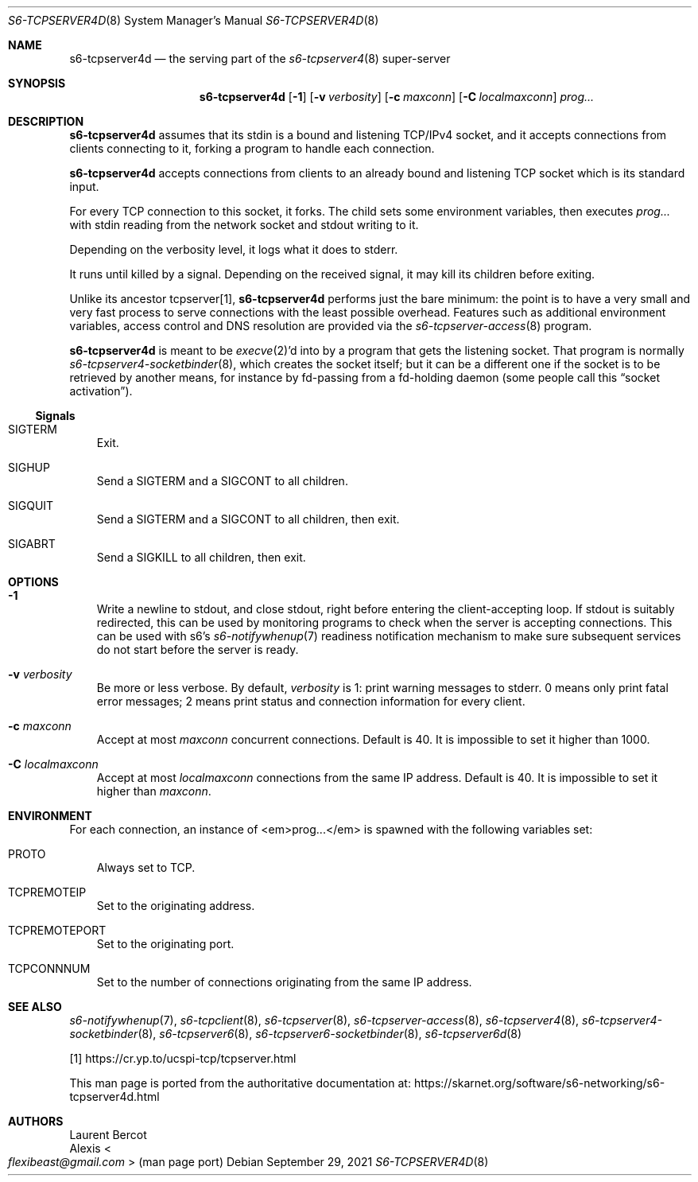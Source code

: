 .Dd September 29, 2021
.Dt S6-TCPSERVER4D 8
.Os
.Sh NAME
.Nm s6-tcpserver4d
.Nd the serving part of the
.Xr s6-tcpserver4 8
super-server
.Sh SYNOPSIS
.Nm
.Op Fl 1
.Op Fl v Ar verbosity
.Op Fl c Ar maxconn
.Op Fl C Ar localmaxconn
.Ar prog...
.Sh DESCRIPTION
.Nm
assumes that its stdin is a bound and listening TCP/IPv4 socket, and
it accepts connections from clients connecting to it, forking a
program to handle each connection.
.Pp
.Nm
accepts connections from clients to an already bound and listening TCP
socket which is its standard input.
.Pp
For every TCP connection to this socket, it forks.
The child sets some environment variables, then executes
.Ar prog...
with stdin reading from the network socket and stdout writing to it.
.Pp
Depending on the verbosity level, it logs what it does to stderr.
.Pp
It runs until killed by a signal.
Depending on the received signal, it may kill its children before
exiting.
.Pp
Unlike its ancestor tcpserver[1],
.Nm
performs just the bare minimum: the point is to have a very small and
very fast process to serve connections with the least possible
overhead.
Features such as additional environment variables, access control and
DNS resolution are provided via the
.Xr s6-tcpserver-access 8
program.
.Pp
.Nm
is meant to be
.Xr execve 2 Ap
d into by a program that gets the listening socket.
That program is normally
.Xr s6-tcpserver4-socketbinder 8 ,
which creates the socket itself; but it can be a different one if the
socket is to be retrieved by another means, for instance by fd-passing
from a fd-holding daemon (some people call this
.Dq socket activation Ns
).
.Ss Signals
.Bl -tag -width x
.It Dv SIGTERM
Exit.
.It Dv SIGHUP
Send a
.Dv SIGTERM
and a
.Dv SIGCONT
to all children.
.It Dv SIGQUIT
Send a
.Dv SIGTERM
and a
.Dv SIGCONT
to all children, then exit.
.It Dv SIGABRT
Send a
.Dv SIGKILL
to all children, then exit.
.El
.Sh OPTIONS
.Bl -tag -width x
.It Fl 1
Write a newline to stdout, and close stdout, right before entering the
client-accepting loop.
If stdout is suitably redirected, this can be used by monitoring
programs to check when the server is accepting connections.
This can be used with s6's
.Xr s6-notifywhenup 7
readiness notification mechanism to make sure subsequent services do
not start before the server is ready.
.It Fl v Ar verbosity
Be more or less verbose.
By default,
.Ar verbosity
is 1: print warning messages to stderr.
0 means only print fatal error messages; 2 means print status and
connection information for every client.
.It Fl c Ar maxconn
Accept at most
.Ar maxconn
concurrent connections.
Default is 40.
It is impossible to set it higher than 1000.
.It Fl C Ar localmaxconn
Accept at most
.Ar localmaxconn
connections from the same IP address.
Default is 40.
It is impossible to set it higher than
.Ar maxconn .
.El
.Sh ENVIRONMENT
For each connection, an instance of <em>prog...</em> is spawned with
the following variables set:
.Bl -tag -width x
.It Ev PROTO
Always set to TCP.
.It Ev TCPREMOTEIP
Set to the originating address.
.It Ev TCPREMOTEPORT
Set to the originating port.
.It Ev TCPCONNNUM
Set to the number of connections originating from the same IP address.
.El
.Sh SEE ALSO
.Xr s6-notifywhenup 7 ,
.Xr s6-tcpclient 8 ,
.Xr s6-tcpserver 8 ,
.Xr s6-tcpserver-access 8 ,
.Xr s6-tcpserver4 8 ,
.Xr s6-tcpserver4-socketbinder 8 ,
.Xr s6-tcpserver6 8 ,
.Xr s6-tcpserver6-socketbinder 8 ,
.Xr s6-tcpserver6d 8
.Pp
[1]
.Lk https://cr.yp.to/ucspi-tcp/tcpserver.html
.Pp
This man page is ported from the authoritative documentation at:
.Lk https://skarnet.org/software/s6-networking/s6-tcpserver4d.html
.Sh AUTHORS
.An Laurent Bercot
.An Alexis Ao Mt flexibeast@gmail.com Ac (man page port)
